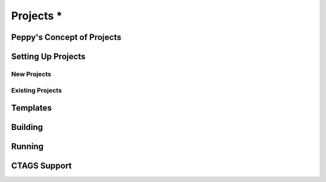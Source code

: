 **********
Projects *
**********

.. _fundamental:

Peppy's Concept of Projects
===========================


Setting Up Projects
===================


New Projects
------------


Existing Projects
-----------------


Templates
=========


Building
========


Running
=======



CTAGS Support
=============
